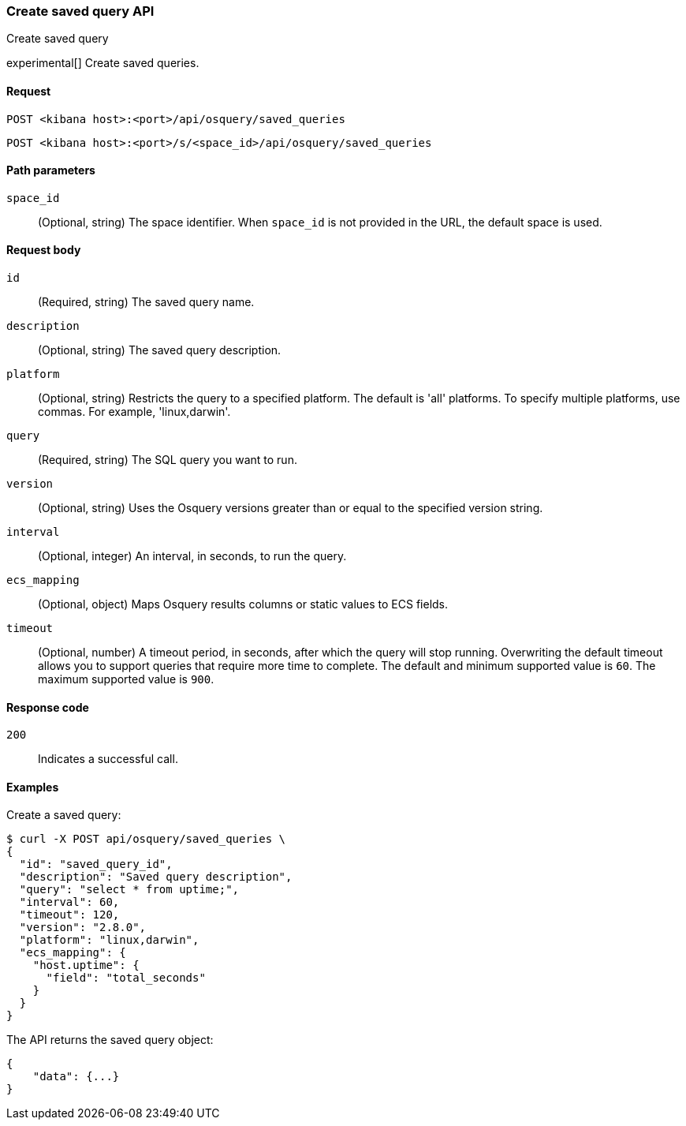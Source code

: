 [[osquery-manager-saved-queries-api-create]]
=== Create saved query API
++++
<titleabbrev>Create saved query</titleabbrev>
++++

experimental[] Create saved queries.


[[osquery-manager-saved-queries-api-create-request]]
==== Request

`POST <kibana host>:<port>/api/osquery/saved_queries`

`POST <kibana host>:<port>/s/<space_id>/api/osquery/saved_queries`


[[osquery-manager-saved-queries-api-create-path-params]]
==== Path parameters

`space_id`::
  (Optional, string) The space identifier. When `space_id` is not provided in the URL, the default space is used.


[[osquery-manager-saved-queries-api-create-body-params]]
==== Request body

`id`:: (Required, string) The saved query name.

`description`:: (Optional, string) The saved query description.

`platform`:: (Optional, string) Restricts the query to a specified platform. The default is 'all' platforms. To specify multiple platforms, use commas. For example, 'linux,darwin'.

`query`:: (Required, string) The SQL query you want to run.

`version`:: (Optional, string) Uses the Osquery versions greater than or equal to the specified version string.

`interval`:: (Optional, integer) An interval, in seconds, to run the query.

`ecs_mapping`:: (Optional, object) Maps Osquery results columns or static values to ECS fields.

`timeout`:: (Optional, number) A timeout period, in seconds, after which the query will stop running. Overwriting the default timeout allows you to support queries that require more time to complete. The default and minimum supported value is `60`. The maximum supported value is `900`.


[[osquery-manager-saved-queries-api-create-request-codes]]
==== Response code

`200`::
    Indicates a successful call.


[[osquery-manager-saved-queries-api-create-example]]
==== Examples

Create a saved query:

[source,sh]
--------------------------------------------------
$ curl -X POST api/osquery/saved_queries \
{
  "id": "saved_query_id",
  "description": "Saved query description",
  "query": "select * from uptime;",
  "interval": 60,
  "timeout": 120,
  "version": "2.8.0",
  "platform": "linux,darwin",
  "ecs_mapping": {
    "host.uptime": {
      "field": "total_seconds"
    }
  }
}

--------------------------------------------------
// KIBANA


The API returns the saved query object:

[source,sh]
--------------------------------------------------
{
    "data": {...}
}
--------------------------------------------------
